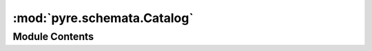 :mod:`pyre.schemata.Catalog`
============================

.. py:module:: pyre.schemata.Catalog


Module Contents
---------------

.. py:class:: Catalog

   Bases: :class:`pyre.schemata.Mapping.Mapping`

   The catalog type declarator

   .. attribute:: typename
      :annotation: = catalog

      



